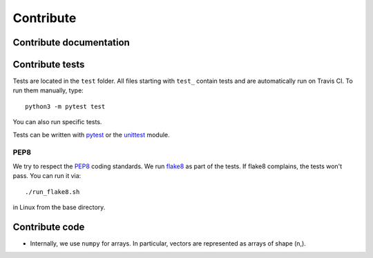 Contribute
==========


Contribute documentation
------------------------


Contribute tests
----------------

Tests are located in the ``test`` folder. All files starting with ``test_``
contain tests and are automatically run on Travis CI. To run them manually,
type::

    python3 -m pytest test

You can also run specific tests.

Tests can be written with `pytest <https://docs.pytest.org/en/latest/>`_
or the `unittest <https://docs.python.org/3/library/unittest.html>`_ module.


PEP8
~~~~

We try to respect the `PEP8 <https://www.python.org/dev/peps/pep-0008>`_
coding standards. We run `flake8 <https://flake8.pycqa.org>`_ as part of the
tests. If flake8 complains, the tests won't pass. You can run it via::

    ./run_flake8.sh

in Linux from the base directory.


Contribute code
---------------

* Internally, we use ``numpy`` for arrays. In particular, vectors are represented
  as arrays of shape (n,).

